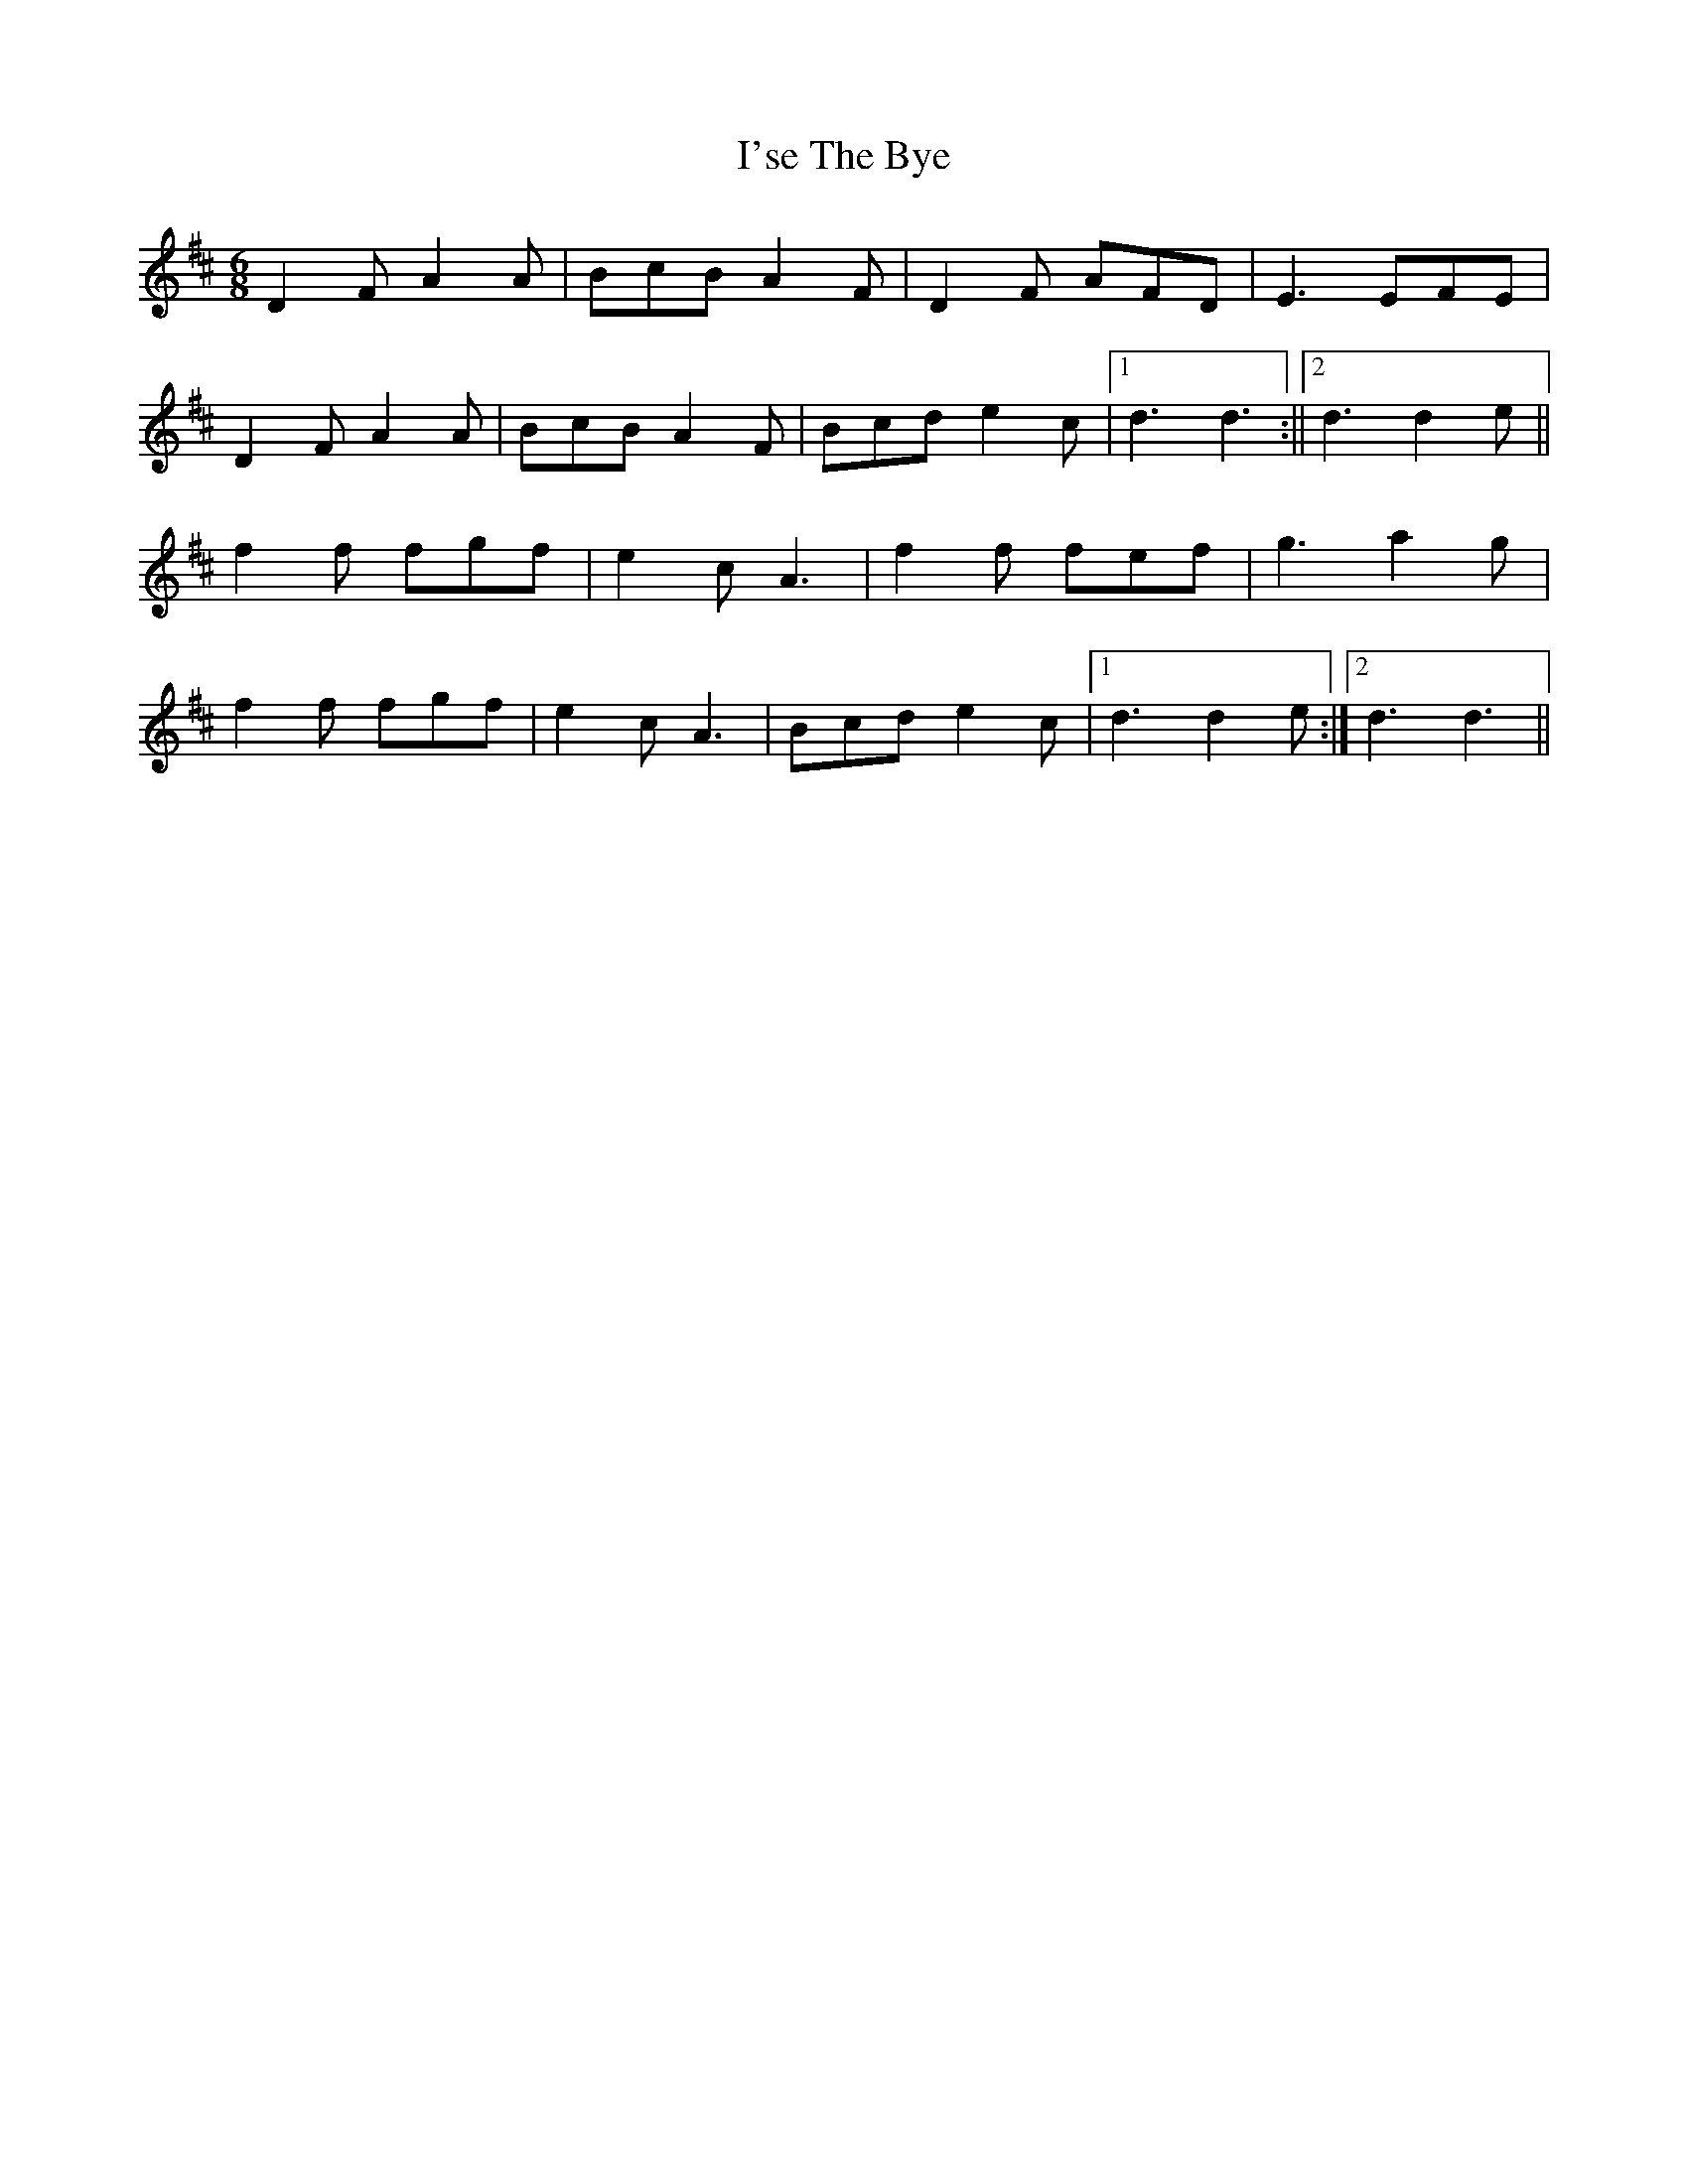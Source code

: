 X: 2
T: I'se The Bye
Z: Dr. Dow
S: https://thesession.org/tunes/7163#setting18720
R: jig
M: 6/8
L: 1/8
K: Dmaj
D2F A2A | BcB A2F|D2F AFD|  E3 EFE|
D2F A2A | BcB A2F|Bcd e2c |1 d3 d3:||2 d3 d2e||
f2f fgf | e2c A3|f2f fef | g3 a2g|
f2f fgf | e2c A3| Bcd e2c |1 d3 d2e:|2 d3 d3||
